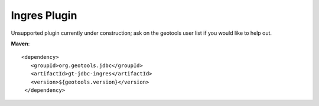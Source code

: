 Ingres Plugin
-------------

Unsupported plugin currently under construction; ask on the geotools user list if you
would like to help out.

**Maven**::

   <dependency>
      <groupId>org.geotools.jdbc</groupId>
      <artifactId>gt-jdbc-ingres</artifactId>
      <version>${geotools.version}</version>
    </dependency>
